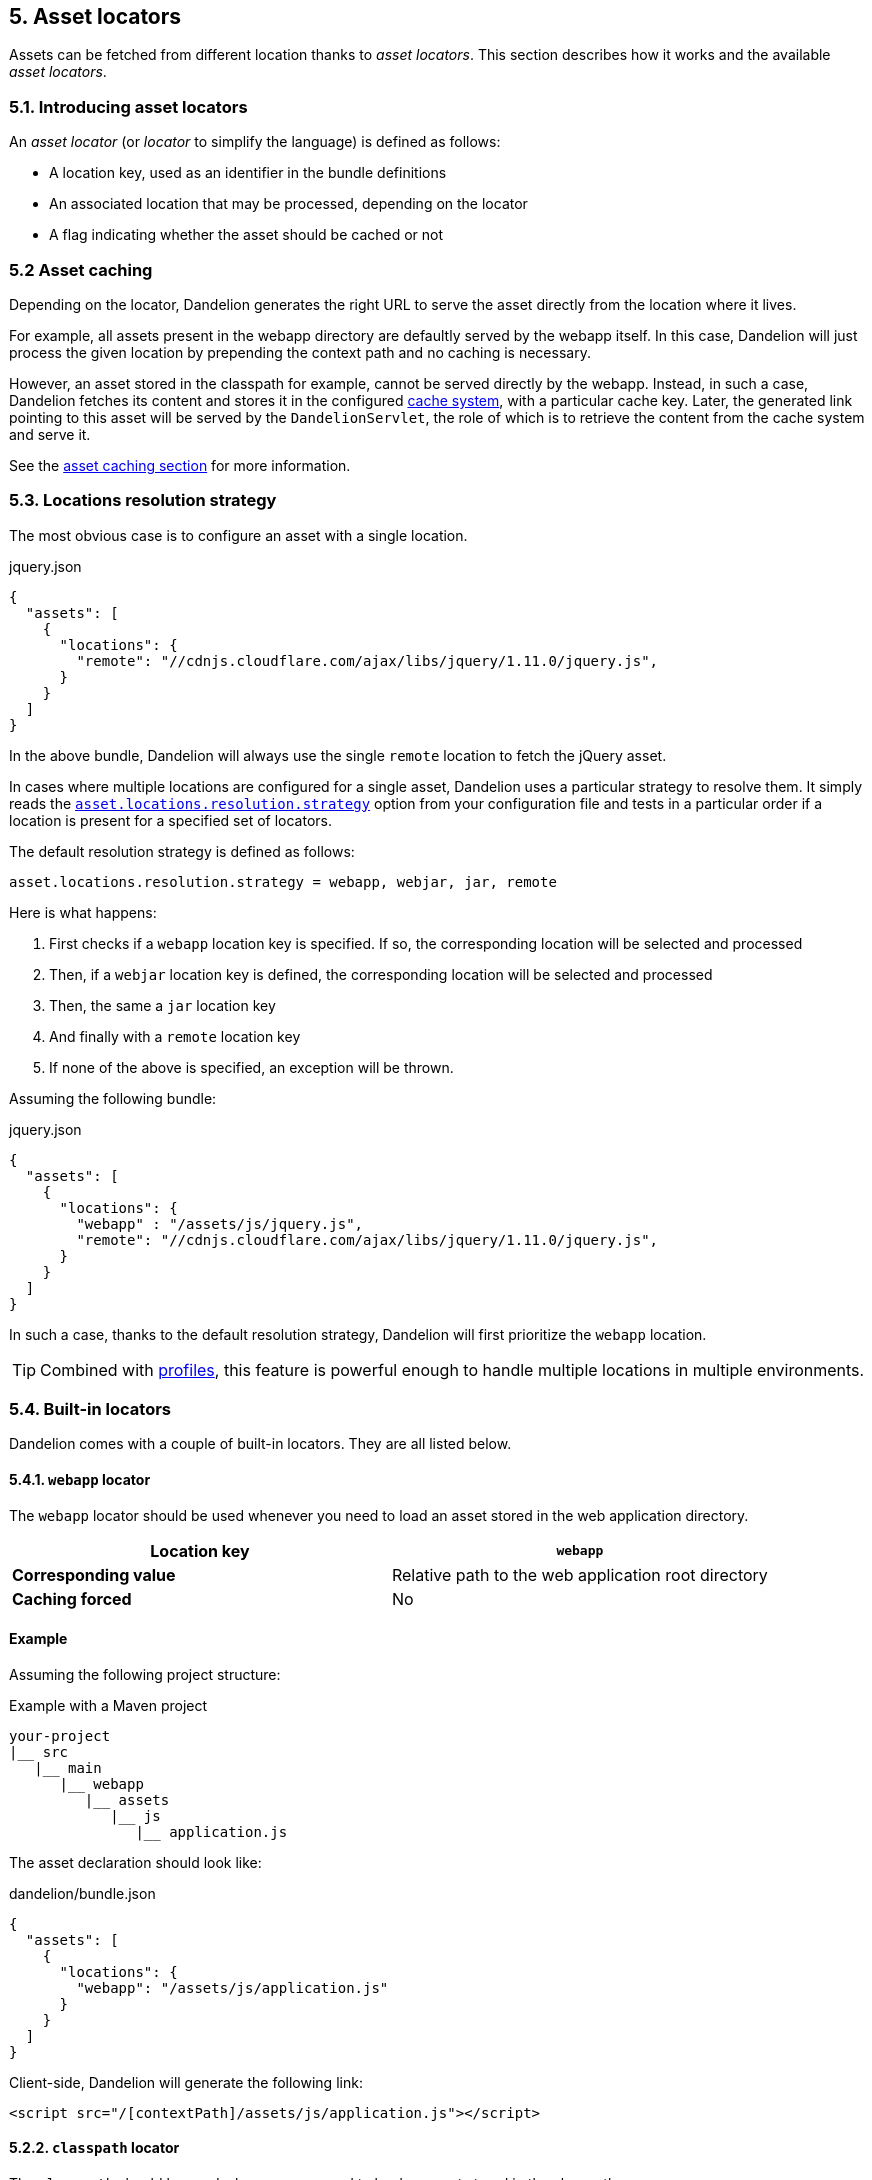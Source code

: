 == 5. Asset locators

Assets can be fetched from different location thanks to _asset locators_. This section describes how it works and the available _asset locators_.

=== 5.1. Introducing asset locators

An _asset locator_ (or _locator_ to simplify the language) is defined as follows:

* A location key, used as an identifier in the bundle definitions
* An associated location that may be processed, depending on the locator
* A flag indicating whether the asset should be cached or not

=== 5.2 Asset caching

Depending on the locator, Dandelion generates the right URL to serve the asset directly from the location where it lives. 

For example, all assets present in the webapp directory are defaultly served by the webapp itself. In this case, Dandelion will just process the given location by prepending the context path and no caching is necessary.

However, an asset stored in the classpath for example, cannot be served directly by the webapp. Instead, in such a case, Dandelion fetches its content and stores it in the configured <<9-asset-caching, cache system>>, with a particular cache key. Later, the generated link pointing to this asset will be served by the `DandelionServlet`, the role of which is to retrieve the content from the cache system and serve it.

See the <<9-asset-caching, asset caching section>> for more information.

=== 5.3. Locations resolution strategy

The most obvious case is to configure an asset with a single location.

.jquery.json
[source, json]
----
{
  "assets": [
    {
      "locations": {
        "remote": "//cdnjs.cloudflare.com/ajax/libs/jquery/1.11.0/jquery.js",
      }
    }
  ]
}
----

In the above bundle, Dandelion will always use the single `remote` location to fetch the jQuery asset.

In cases where multiple locations are configured for a single asset, Dandelion uses a particular strategy to resolve them. It simply reads the <<opt-asset.locations.resolution.strategy, `asset.locations.resolution.strategy`>> option from your configuration file and tests in a particular order if a location is present for a specified set of locators.

The default resolution strategy is defined as follows:

 asset.locations.resolution.strategy = webapp, webjar, jar, remote

Here is what happens:

. First checks if a `webapp` location key is specified. If so, the corresponding location will be selected and processed
. Then, if a `webjar` location key is defined, the corresponding location will be selected and processed
. Then, the same a `jar` location key
. And finally with a `remote` location key
. If none of the above is specified, an exception will be thrown.

Assuming the following bundle:

.jquery.json
[source, json]
----
{
  "assets": [
    {
      "locations": {
        "webapp" : "/assets/js/jquery.js",
        "remote": "//cdnjs.cloudflare.com/ajax/libs/jquery/1.11.0/jquery.js",
      }
    }
  ]
}
----

In such a case, thanks to the default resolution strategy, Dandelion will first prioritize the `webapp` location.

TIP: Combined with <<10-profiles, profiles>>, this feature is powerful enough to handle multiple locations in multiple environments.

=== 5.4. Built-in locators

Dandelion comes with a couple of built-in locators. They are all listed below.

==== 5.4.1. `webapp` locator

The `webapp` locator should be used whenever you need to load an asset stored in the web application directory.

|===
| *Location key* | `webapp`

| *Corresponding value* | Relative path to the web application root directory

| *Caching forced* | No
|===

[discrete]
==== Example

Assuming the following project structure:

.Example with a Maven project
[source, xml]
----
your-project
|__ src
   |__ main
      |__ webapp
         |__ assets
            |__ js
               |__ application.js
----

The asset declaration should look like:

.dandelion/bundle.json
[source, json]
----
{
  "assets": [
    {
      "locations": {
        "webapp": "/assets/js/application.js"
      }
    }
  ]
}
----

Client-side, Dandelion will generate the following link:

[source, html]
----
<script src="/[contextPath]/assets/js/application.js"></script>
----

==== 5.2.2. `classpath` locator

The `classpath` should be used whenever you need to load an asset stored in the classpath.

|===
| *Location key* | `classpath`

| *Corresponding value* | Absolute name of the asset (no leading "/", as it internally uses `ClassLoader.getResourceAsStream()`)

| *Caching forced* | Yes
|===

[discrete]
==== Example

Assuming the following project structure:

.Example with a Maven project
[source, xml]
----
your-project
|__ src
   |__ main
      |__ resources
         |__ js
            |__ application.js
----

The asset declaration should look like:

.dandelion/bundle.json
[source, json]
----
{
  "assets": [
    {
      "locations": {
        "classpath": "js/application.js"
      }
    }
  ]
}
----

Client-side, Dandelion will generate the following link:

[source, html]
----
<script src="/[contextPath]/dandelion-assets/[cacheKey]/application.js"></script>
----

==== 5.2.3. `remote` locator

The `remote` locator should be used whenever you need to load an asset hosted externally, e.g. on a http://en.wikipedia.org/wiki/Content_delivery_network[Content Delivery Network].

|===
| *Location key* | `remote`

| *Corresponding value* | URL of the asset (protocal-relative URLs such as _//domain/foo.js_ are supported)

| *Caching forced* | No
|===

[discrete]
==== Example

Assuming the following asset declaration:

.dandelion/bundle.json
[source, json]
----
{
  "assets": [
    {
      "locations": {
        "remote": "//cdnjs.cloudflare.com/ajax/libs/jquery/1.11.0/jquery.js"
      }
    }
  ]
}
----

Client-side, Dandelion will generate the following link:

[source, html]
----
<script src="//cdnjs.cloudflare.com/ajax/libs/jquery/1.11.0/jquery.js"></script>
----

==== 5.2.4. `jar` locator

The `jar` locator should be used whenever you need to load an asset stored inside a JAR, under the `META-INF/resources` folder. 

|===
| *Location key* | `jar`

| *Corresponding value* | Relative path to the `META-INF/resources` folder

| *Caching forced* | No. Dandelion takes profit of the Servlet 3.x feature that consists of serving from the application web context root all assets placed under the `META-INF/resources` directory of any JAR placed in `WEB-INF/lib`. In such a case, the asset is not cached but directly served from the JAR instead.
|===

[discrete]
==== Example

Dandelion-Datatables internally uses this locator to serve almost all DataTables-related assets.

For example, the _datatables-core_ project contains the following tree structure:

.datatables-core project
[source, xml]
----
datatables-core
|__ src
   |__ main
      |__ resources
         |__ META-INF
            |__ resources
               |__ dandelion
                  |__ datatables
                     |__ ajax
                        |__ reload.js
----

According to the above structure, the corresponding bundle should look like:

[source, json]
----
{
  ...
  "assets": [
    {
      "locations": {
         "jar": "dandelion/datatables/ajax/reload.js"
      }
    }
  ]
}
----

Client-side, Dandelion will generate the following link:

[source, html]
----
<script src="/[contextPath]/dandelion/datatables/ajax/reload.js"></script>
----

==== 5.2.5. `webjar` locator

This locator is bundled in the _dandelion-webjars_ extra since it brings a new dependency to the https://github.com/webjars/webjars-locator[webjars-locator] project. This project is internally used by the _webjar locator_ to locate assets inside http://www.webjars.org/[WebJars].

.New dependency required
[source,xml,subs="+attributes"]
----
<dependency>
  <groupId>com.github.dandelion</groupId>
  <artifactId>dandelion-webjars</artifactId>
  <version>{ddl-version}</version>
</dependency>
----

The `webjar` locator should be used whenever you need to load an asset stored inside a http://www.webjars.org/[WebJar].

|===
| *Location key* | `webjar`

| *Corresponding value* | Name of the asset (path excluded but extension included)

| *Caching forced* | No
|===

[discrete]
==== Example

Assuming that the _bootstrap-2.3.0.jar_ is present in the classpath, the bundle definition should look like:

[source, json]
----
{
  "assets": [
    {
      "locations": {
        "webjars": "bootstrap.css"
      }
    }
  ]
}
----

Client-side, Dandelion will generate the following link:

[source, html]
----
<link rel="stylesheet" href="/[contextPath]/webjars/bootstrap/2.3.0/css/bootstrap.css" />
----

==== 5.2.6. `api` locator

The `api` locator should be used for generated assets, i.e. assets whose content is programmaticaly generated.

|===
| *Location key* | `api`

| *Corresponding value* | Name given to the asset

| *Caching forced* | Yes
|===

This locator is a bit particular since it reads the content of the asset from a special parameter stored inside the `AssetRequestContext`.

This parameter:

* must be stored under the `ApiLocator.API_CONTENT_PARAM` key
* must be a class that implements `AssetContentGenerator` and where the `getAssetContent()` method must return the content of the asset

[discrete]
==== Example

Dandelion-Datatables internally uses this locator to delegate the asset generation to a custom generator.

Below is the main Dandelion-Datatables bundle:

.src/main/resources/dandelion/datatables/ddl-dt.json
[source, json]
----
{
  ...
  "assets": [
    {
      ...
      "name": "dandelion-datatables",
      "locations": {
        "api": "dandelion-datatables.js"
      }
    }
  ]
}
----

TODO
In the above bundle, an asset called `dandelion-datatables` will be used to store a particular entry in the `AssetRequestContext` object, which is the main user-side entry point for manipulating the bundle graph associated to the current `HttpServletRequest`.

TODO
To such a key will be associated a specific entry: 
has a delegated content. It basically means that a delegate object must return the content to be injected into this asset.

TODO
This can be done thanks to the `AssetRequestContext` object which is the main user-side entry point for manipulating the bundle graph associated to the current `HttpServletRequest`.

[source, java]
----
JQueryContentGenerator javascriptGenerator = new JQueryContentGenerator(...);

AssetRequestContext
  .get(request) // <1>
  .addBundles("ddl-dt") // <2>
  .addParameter("dandelion-datatables", ApiLocator.API_CONTENT_PARAM, javascriptGenerator, false); // <3>
----
<1> `get(request)` returns the `AssetRequestContext` object
<2> `addBundles("ddl-dt")` just adds the given bundle to the `AssetRequestContext`. This way, all assets specified in this bundle will be loaded into the page
<3> `addParameter(...)` fills the request context with a particular entry: `dandelion-datatables` <--> `<ApiLocator.API_CONTENT_PARAM, javascriptGenerator>`. 

Finally, Dandelion will generate the following link:

[source, html]
----
<script src="/[contextPath]/dandelion-assets/[cacheKey]/dandelion-datatables-xxx.js"></script>
----

=== 5.3. Plugging-in your own asset locator

Like most parts of the framework, you can use your own asset locator thanks to the SPI mechanism.

In order to plug-in your own locator, just follow these steps:

. Create a class that extends `AbstractAssetLocator` (you can directly implement the `AssetLocator` interface but you better use the abstract class)

+
[source, java]
----
package com.foo.asset.locator.impl;

public class MyLocator extends AbstractAssetLocator {

   @Override
   public String getLocationKey() {
      return "a-new-location-key";
   }

   @Override
   public boolean isCachingForced() {
      return false;
   }

   @Override
   public String doGetLocation(AssetStorageUnit asu, HttpServletRequest request) {
      return "the location of the asset";
   }

   @Override
   protected String doGetContent(String location, Map<String, Object> parameters, HttpServletRequest request) {
      return "the content of the asset";
   }
}
----

. In the `META-INF/services` folder, create a text file (UTF-8 encoded) using the following convention:

+
.Example with a Maven project
[source, xml]
----
project-root
|__ src
   |__ main
      |__ resources
         |__ META-INF
            |__ services
               |__ com.github.dandelion.core.asset.locator.spi.AssetLocator
----
 
+
Inside this file, just add the fully qualified name of your own implementation. For example:

 com.foo.asset.locator.impl.MyLocator

And that's all! Dandelion, thanks to the SPI mechanism, will automatically pick up your implementation on the next restart.
